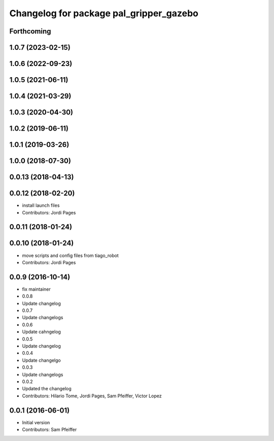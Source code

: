 ^^^^^^^^^^^^^^^^^^^^^^^^^^^^^^^^^^^^^^^^
Changelog for package pal_gripper_gazebo
^^^^^^^^^^^^^^^^^^^^^^^^^^^^^^^^^^^^^^^^

Forthcoming
-----------

1.0.7 (2023-02-15)
------------------

1.0.6 (2022-09-23)
------------------

1.0.5 (2021-06-11)
------------------

1.0.4 (2021-03-29)
------------------

1.0.3 (2020-04-30)
------------------

1.0.2 (2019-06-11)
------------------

1.0.1 (2019-03-26)
------------------

1.0.0 (2018-07-30)
------------------

0.0.13 (2018-04-13)
-------------------

0.0.12 (2018-02-20)
-------------------
* install launch files
* Contributors: Jordi Pages

0.0.11 (2018-01-24)
-------------------

0.0.10 (2018-01-24)
-------------------
* move scripts and config files from tiago_robot
* Contributors: Jordi Pages

0.0.9 (2016-10-14)
------------------
* fix maintainer
* 0.0.8
* Update changelog
* 0.0.7
* Update changelogs
* 0.0.6
* Update cahngelog
* 0.0.5
* Update changelog
* 0.0.4
* Update changelgo
* 0.0.3
* Update changelogs
* 0.0.2
* Updated the changelog
* Contributors: Hilario Tome, Jordi Pages, Sam Pfeiffer, Victor Lopez

0.0.1 (2016-06-01)
------------------
* Initial version
* Contributors: Sam Pfeiffer

